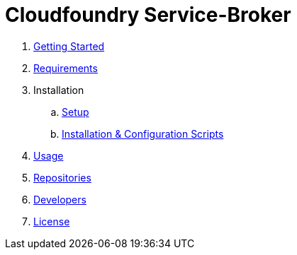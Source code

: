 = Cloudfoundry Service-Broker

. link:../README.adoc[Getting Started]
. link:requirements.adoc[Requirements]
. Installation
.. link:setup.adoc[Setup]
.. link:deploymentscripts.adoc[Installation & Configuration Scripts]
. link:usage.adoc[Usage]
. link:repositories.adoc[Repositories]
. link:developers.adoc[Developers]
. link:license.adoc[License]



